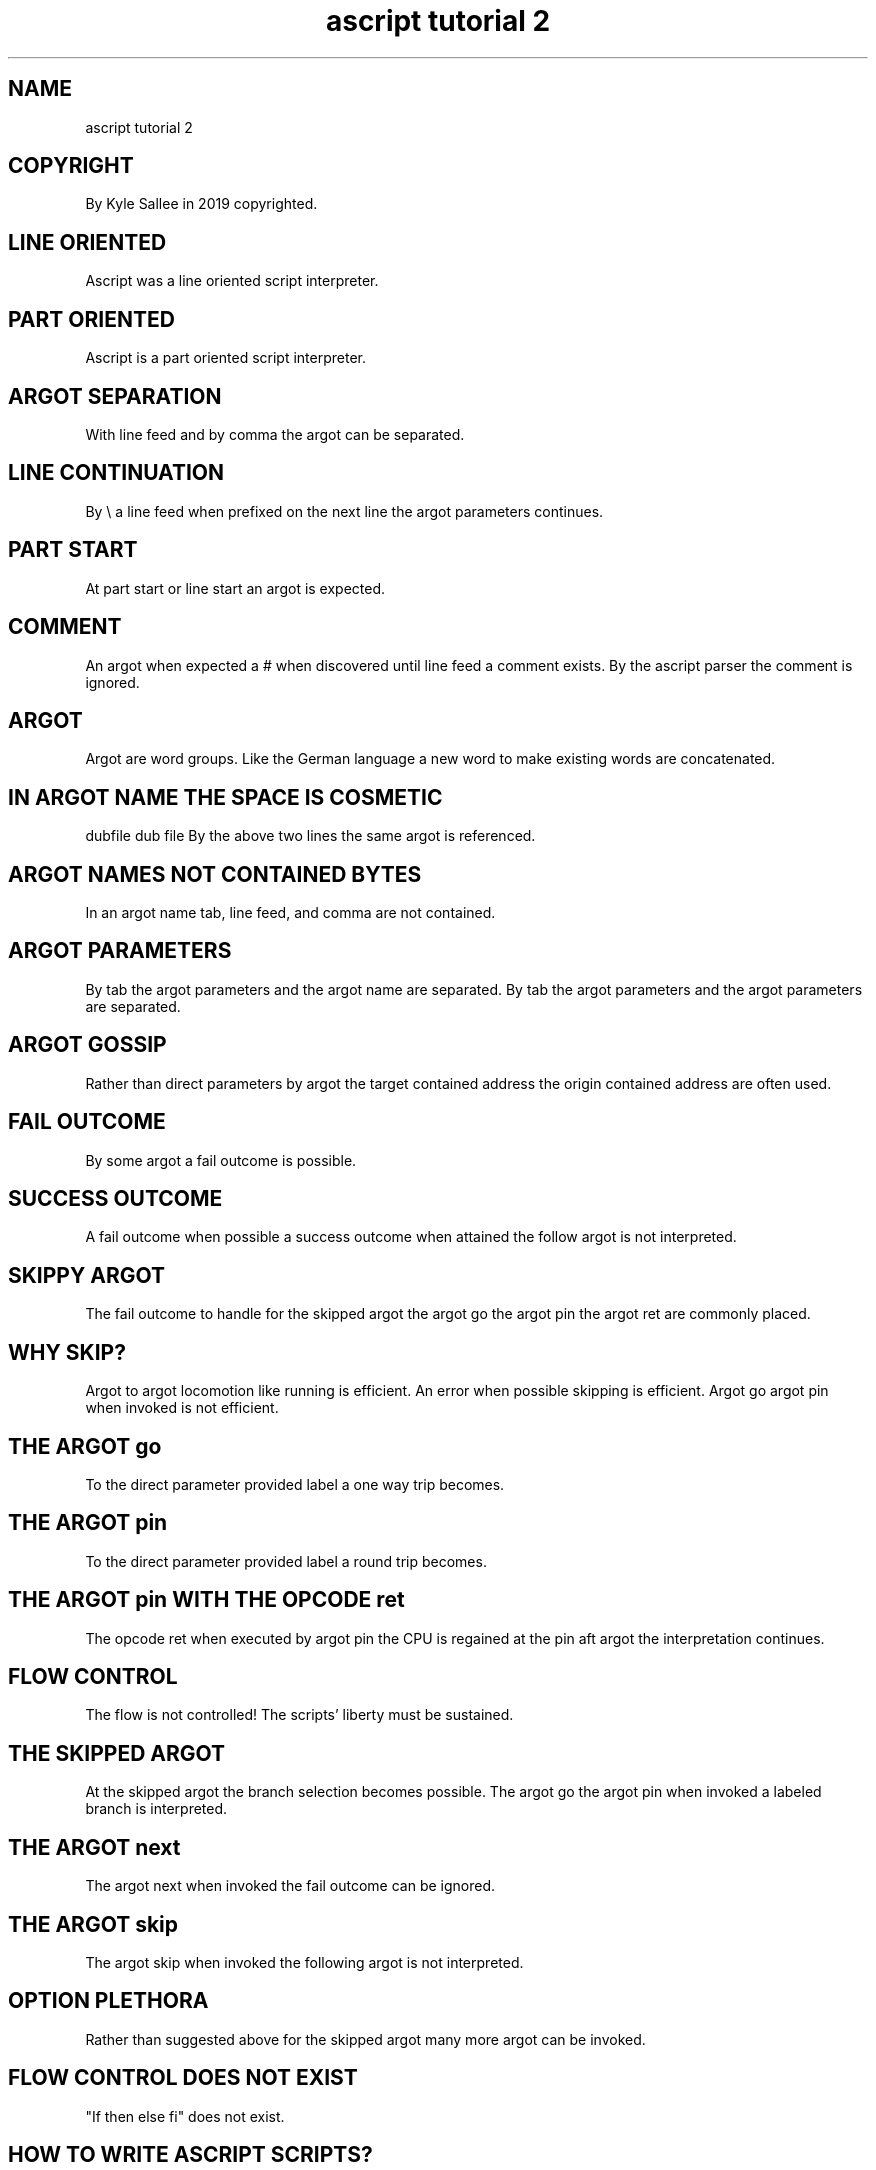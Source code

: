 .TH "ascript tutorial 2" 5

.SH NAME
.EX
ascript tutorial 2

.SH COPYRIGHT
.EX
By Kyle Sallee in 2019 copyrighted.

.SH LINE ORIENTED
.EX
Ascript was a line oriented script interpreter.

.SH PART ORIENTED
.EX
Ascript is a part oriented script interpreter.

.SH ARGOT SEPARATION
.EX
With line feed and by comma the argot can be separated.

.SH LINE CONTINUATION
.EX
By \\ a line feed when prefixed on the next line
the argot parameters continues.

.SH PART START
.EX
At part start or line start an argot is expected.

.SH COMMENT
.EX
An argot when expected a # when discovered
until line feed a comment exists.
By the ascript parser the comment is ignored.

.SH ARGOT
.EX
Argot are word groups.  Like the German language
a new word to make existing words are concatenated.

.SH IN ARGOT NAME THE SPACE IS COSMETIC
.EX
dubfile
dub file
By the above two lines the same argot is referenced.

.SH ARGOT NAMES NOT CONTAINED BYTES
.EX
In an argot name tab, line feed, and comma are not contained.

.SH ARGOT PARAMETERS
.EX
By tab the argot parameters and the argot name       are separated.
By tab the argot parameters and the argot parameters are separated.

.SH ARGOT GOSSIP
.EX
Rather     than      direct parameters by argot
the target contained address
the origin contained address
are often  used.

.SH FAIL OUTCOME
.EX
By some argot a fail outcome is possible.

.SH SUCCESS OUTCOME
.EX
A fail     outcome when possible
a success  outcome when attained
the follow argot   is   not interpreted.

.SH SKIPPY ARGOT
.EX
The fail  outcome to handle for the skipped argot
the argot go
the argot pin
the argot ret are commonly placed.

.SH WHY SKIP?
.EX
Argot to argot locomotion like  running is     efficient.
An       error when possible   skipping is     efficient.
Argot go argot pin  when       invoked  is not efficient.

.SH THE ARGOT go
.EX
To the direct parameter provided label a one way trip becomes.

.SH THE ARGOT pin
.EX
To the direct parameter provided label a round   trip becomes.

.SH THE ARGOT pin WITH THE OPCODE ret
.EX
The opcode ret when executed
by  argot  pin the  CPU is regained
at  the    pin aft  argot
the interpretation  continues.

.SH FLOW CONTROL
.EX
The flow is not controlled!
The scripts' liberty must be sustained.

.SH THE SKIPPED ARGOT
.EX
At   the   skipped argot the branch selection becomes possible.
The  argot go
the  argot pin
when invoked a     labeled   branch is interpreted.

.SH THE ARGOT next
.EX
The argot next when invoked the fail outcome can be ignored.

.SH THE ARGOT skip
.EX
The argot skip when invoked the following argot is not interpreted.

.SH OPTION PLETHORA
.EX
Rather than suggested above for the skipped argot
many more argot can be invoked.

.SH FLOW CONTROL DOES NOT EXIST
.EX
"If then else fi" does not exist.

.SH HOW TO WRITE ASCRIPT SCRIPTS?
.EX
Discover each argot's task.
Read     the  manual  pages.
Execute  a    text    editor.
Start    typing.

.SH NEAR LABELS
.EX
By single quotes '' near labels are enclosed.

.SH FAR LABELS
.EX
By double quotes "" far labels are enclosed.

.SH TEXT
.EX
By back ticks `` text is enclosed.

.SH VAR NAMES
.EX
Var names are not enclosed.

.SH VALUES
.EX
For values a space and a base suffix is appended.
b for binary; d for decimal; o for octal; x for hexadecimal
are commonly used prefixed.

.SH ARGOT COOPERATION EXAMPLE
.EX
.ta T 8n
.in -8
\fB
a,io,int
name		x,	int 4,	scope,	set	4 d
name		y,	int 4,	scope,	set	5 d
name		z,	int 4,	scope

origin		x,=
origin		y,+
out now		`z=`	z	`\\n`
\fR
.in

.SH ARGOT COOPERATION EXAMPLE EXPLANATION
.EX
The example is advanced usage.  Confusion is anticipated.
3 var are made. The var z when made in target the address remains.
Now does it make sense?

.SH THE ARGOT scope
.EX
The argot  scope when invoked  the target address  is saved
an  opcode call  is   executed and the interpretation continues.
The opcode ret   when executed by  argot  scope
the CPU    is         regained and the    var      is unmade.

.SH THE ARGOT = THE ARGOT +
.EX
From the target address  the target operand is acquired.
From the origin address  the origin operand is acquired.
The Algebra     language and the    ascript    language differ.

.SH ARGOT HOSTING
.EX
The argot io  when loaded the argot out now becomes available.
The argot int when loaded the argot int 4   becomes available.
The argot a   when loaded the argot name
the argot origin, the argot scope, and set  become  available.

.SH LEARNING
.EX
Ascript begins  stupid and  fast.
The     hosting argot  when loaded
ascript becomes smart  and  fast.

.SH WHY LEARN?
.EX
Can  humans  learn   instantly?  Computers also can not.
An   ascript process as a total  moron if not born
the  lore    for     loading     and registration
a    considerable    duration    becomes.

.SH WHAT IS TARGET?
.EX
The target address and an English subject are vaguely similar.

.SH WHAT IS ORIGIN?
.EX
The origin address and an English object are vaguely similar.

.SH STILL CONFUSED?
.EX
The argot name  when invoked the target is set.
The argot int 4 when invoked the target address is used and changed.
the argot scope
the argot set   when invoked the target address is used.

.SH OBTUSE
.EX
Ascript     is  not obtuse.
In   the    nihongo language
the  topic  when    established        is  tacitly sustained.
The  target address the origin address are tacitly sustained.

.SH SUSTAINED PERFORMANCE
.EX
Every   time var x var y and var z were not typed
opcodes did  not execute.
Opcodes when not executed a duration did not become.
Nothing executes faster than nothing!

.SH OPTIMIZED GRAMMAR
.EX
A   human language  similar computer  language while desired
all human languages are     ambiguous inane    slow.
The best  from      each    when      emulated
a   fast  language  becomes.

.SH THE POTPOURRI
.EX
From 8086 asm, C, English, German, Fortran, Japanese,
reverse Polish notation,   and     other    languages
some    ideas  and         words   were     borrowed.
For polyglots; ascript     will    be       fun.

.SH SPLIT ARGOT
.EX
Like argot scope
like argot pin
by   many  argot the CPU is relinquished then regained.
In   two   or more separate parts the task is completed.

.SH WHY SPLIT ARGOT?
.EX
The  better question is  why    not?
From prior  planning and proper procreating
the  performance     is  preserved.

.SH THE ARGOT CALL
.EX
The argot call when invoked the opcode call is executed.

.SH THE ARGOT RET
.EX
The argot ret  when invoked the opcode ret  is executed.

.SH OTHER ARGOT
.EX
By many argot the opcode call and the opcode ret can be executed.
However, sometimes those purposes alone are useful.

.SH THE RET CASCADE
.EX
Many split   argot when        invoked   on  the stack
the  planned procrastinated        tasks are piled.
The  opcode  ret when executed the tasks     complete.

.SH THE ARGOT pin
.EX
The argot pin when   invoked a   round trip becomes.
The argot ret when   invoked the round trip ends.
During the trip some     var if  made  the argot scope if invoked
at     the trip end  the var are unmade.

.SH COOPERATION
.EX
The    above sections
when         comprehended how argot cooperate also
should be    comprehended.

.SH FUN
.EX
Amused yet? Computer languages are moronically explicit.
The outcome when     already   attained
the same    task     is        repeated
opcodes     execute  and       duration becomes.

.SH UNCONTROLLED FLOW EXAMPLE
.EX
.in -8
\fB
a
int
io

name	A
int 4
set	1 d
origin	1 d
==
go	'not 1'
out	`A's value is 1.\\n`
ret

'not 1'
out	`A's value is not 1.\\n`
ret
\fR
.in

.SH WHAT IS TARGET?
.EX
In target A's address is stored.

.SH WHAT IS ORIGIN?
.EX
In origin the address for the value 1 is stored.

.SH IN THE EXAMPLE WHAT HAPPENS?
.EX
The argot go
is not interpreted.

.SH AMBIGUITY?
.EX
The argot  operator == when executed
the target and   the   origin          are compared.
A   type   int 4 comparison            is  selected.
The values since equal  the next argot is  skipped.

.SH THE ARGOT ret WHY INVOKE?
.EX
In    the    example the argot ret       when executed
the   stack  stored  instruction pointer is   restored.
Other tasks  since   not procrastinated
the   script interpretation ends.

.SH AUTHOR
.EX
In 2016; by Kyle Sallee; ascript              was created.
In 2019; by Kyle Sallee; ascript tutorial 2.5 was created.

.SH LICENSE
.EX
By \fBman 7 ascript\fR the license is provided.

.SH SEE ALSO
.EX
\fB
man 1 ascript
man 5 ascript
man 5 ascript tutorial 3
man 7 ascript
\fR
